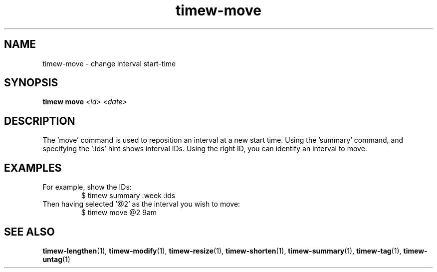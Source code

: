 .TH timew-move 1 "2019-11-20" "timew 1.2.0" "User Manuals"
.
.SH NAME
timew-move \- change interval start-time
.
.SH SYNOPSIS
.B timew move
.I <id> <date>
.
.SH DESCRIPTION
The 'move' command is used to reposition an interval at a new start time.
Using the 'summary' command, and specifying the ':ids' hint shows interval IDs.
Using the right ID, you can identify an interval to move.
.
.SH EXAMPLES
For example, show the IDs:
.RS
$ timew summary :week :ids
.RE
Then having selected '@2' as the interval you wish to move:
.RS
$ timew move @2 9am
.RE
.
.SH "SEE ALSO"
.BR timew-lengthen (1),
.BR timew-modify (1),
.BR timew-resize (1),
.BR timew-shorten (1),
.BR timew-summary (1),
.BR timew-tag (1),
.BR timew-untag (1)
